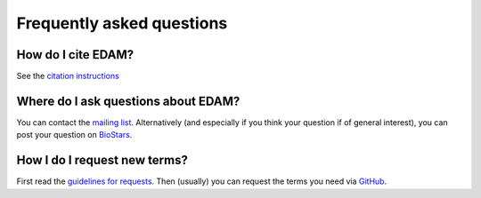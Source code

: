 Frequently asked questions
==========================

How do I cite EDAM?
-------------------
See the `citation instructions <http://edamontologydocs.readthedocs.io/en/latest/what_is_edam.html#citing-edam>`_

Where do I ask questions about EDAM?
------------------------------------
You can contact the `mailing list <http://edamontologydocs.readthedocs.io/en/latest/contributors_guide.html#mailing-lists>`_.  Alternatively (and especially if you think your question if of general interest), you can post your question on `BioStars <https://www.biostars.org/>`_.

How I do I request new terms?
-----------------------------
First read the `guidelines for requests <http://edamontologydocs.readthedocs.io/en/latest/contributors_guide.html#requests>`_.  Then (usually) you can request the terms you need via `GitHub <https://github.com/edamontology/edamontology/issues/new>`_.

